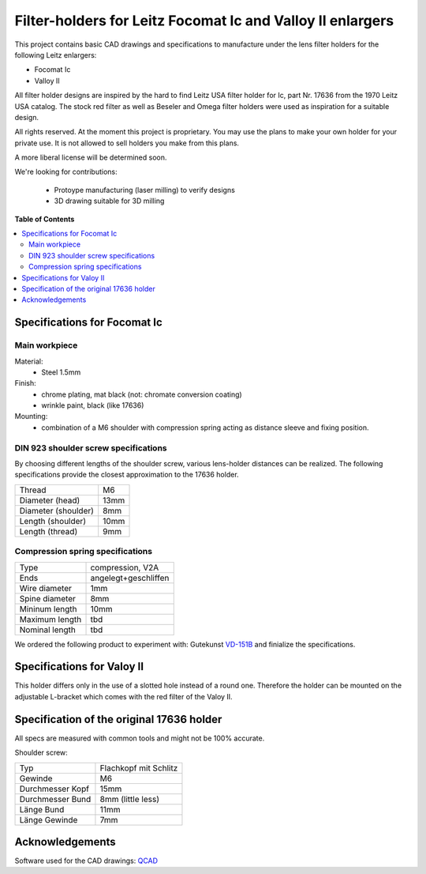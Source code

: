 ***********************************************************
Filter-holders for Leitz Focomat Ic and Valloy II enlargers
***********************************************************

This project contains basic CAD drawings and specifications
to manufacture under the lens filter holders for the
following Leitz enlargers:

* Focomat Ic
* Valloy II

All filter holder designs are inspired by the hard to find
Leitz USA filter holder for Ic, part Nr. 17636 from the
1970 Leitz USA catalog. The stock red filter as well as
Beseler and Omega filter holders were used as inspiration
for a suitable design.

All rights reserved. At the moment this project is
proprietary. You may use the plans to make your own holder
for your private use. It is not allowed to sell holders
you make from this plans. 

A more liberal license will be determined soon.

We're looking for contributions:

  * Protoype manufacturing (laser milling) to verify designs
  * 3D drawing suitable for 3D milling


**Table of Contents**

.. contents::
    :local:
    :depth: 2
    :backlinks: none



=============================
Specifications for Focomat Ic
=============================

--------------
Main workpiece
--------------
Material:
  * Steel 1.5mm

Finish:
  * chrome plating, mat black (not: chromate conversion coating)
  * wrinkle paint, black (like 17636)

Mounting:
  * combination of a M6 shoulder with compression spring acting as
    distance sleeve and fixing position.



-------------------------------------
DIN 923 shoulder screw specifications
-------------------------------------
By choosing different lengths of the shoulder screw, various lens-holder
distances can be realized. The following specifications provide the closest
approximation to the 17636 holder.


+------------------------+----------+
| Thread                 | M6       |
+------------------------+----------+
| Diameter (head)        | 13mm     |
+------------------------+----------+
| Diameter (shoulder)    | 8mm      |
+------------------------+----------+
| Length (shoulder)      | 10mm     |
+------------------------+----------+
| Length (thread)        | 9mm      |
+------------------------+----------+


---------------------------------
Compression spring specifications
---------------------------------

+------------------------+----------------------+
| Type                   | compression, V2A     |
+------------------------+----------------------+
| Ends                   | angelegt+geschliffen |
+------------------------+----------------------+
| Wire diameter          | 1mm                  |
+------------------------+----------------------+
| Spine diameter         | 8mm                  |
+------------------------+----------------------+
| Mininum length         | 10mm                 |
+------------------------+----------------------+
| Maximum length         | tbd                  |
+------------------------+----------------------+
| Nominal length         | tbd                  |
+------------------------+----------------------+

We ordered the following product to experiment
with: Gutekunst `VD-151B`_ and finialize the specifications.


===========================
Specifications for Valoy II
===========================

This holder differs only in the use of a slotted hole instead of a
round one. Therefore the holder can be mounted on the adjustable
L-bracket which comes with the red filter of the Valoy II.




==========================================
Specification of the original 17636 holder
==========================================

All specs are measured with common tools and might not be 100% accurate.

Shoulder screw:

+------------------------+-----------------------+
| Typ                    | Flachkopf mit Schlitz |
+------------------------+-----------------------+
| Gewinde                | M6                    |
+------------------------+-----------------------+
| Durchmesser Kopf       | 15mm                  |
+------------------------+-----------------------+
| Durchmesser Bund       | 8mm (little less)     |
+------------------------+-----------------------+
| Länge Bund             | 11mm                  |
+------------------------+-----------------------+
| Länge Gewinde          | 7mm                   |
+------------------------+-----------------------+




================
Acknowledgements
================

Software used for the CAD drawings: `QCAD`_


.. _QCAD: https://qcad.org
.. _VD-151B: https://www.federnshop.com/de/datenblatt/gk-federnshop_druckfedern_vd-151b.pdf
